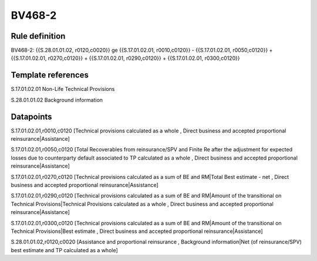 =======
BV468-2
=======

Rule definition
---------------

BV468-2: {{S.28.01.01.02, r0120,c0020}} ge {{S.17.01.02.01, r0010,c0120}} - {{S.17.01.02.01, r0050,c0120}} + {{S.17.01.02.01, r0270,c0120}} + {{S.17.01.02.01, r0290,c0120}} + {{S.17.01.02.01, r0300,c0120}}


Template references
-------------------

S.17.01.02.01 Non-Life Technical Provisions

S.28.01.01.02 Background information


Datapoints
----------

S.17.01.02.01,r0010,c0120 [Technical provisions calculated as a whole , Direct business and accepted proportional reinsurance|Assistance]

S.17.01.02.01,r0050,c0120 [Total Recoverables from reinsurance/SPV and Finite Re after the adjustment for expected losses due to counterparty default associated to TP calculated as a whole , Direct business and accepted proportional reinsurance|Assistance]

S.17.01.02.01,r0270,c0120 [Technical provisions calculated as a sum of BE and RM|Total Best estimate - net , Direct business and accepted proportional reinsurance|Assistance]

S.17.01.02.01,r0290,c0120 [Technical provisions calculated as a sum of BE and RM|Amount of the transitional on Technical Provisions|Technical Provisions calculated as a whole , Direct business and accepted proportional reinsurance|Assistance]

S.17.01.02.01,r0300,c0120 [Technical provisions calculated as a sum of BE and RM|Amount of the transitional on Technical Provisions|Best estimate , Direct business and accepted proportional reinsurance|Assistance]

S.28.01.01.02,r0120,c0020 [Assistance and proportional reinsurance , Background information|Net (of reinsurance/SPV) best estimate and TP calculated as a whole]



